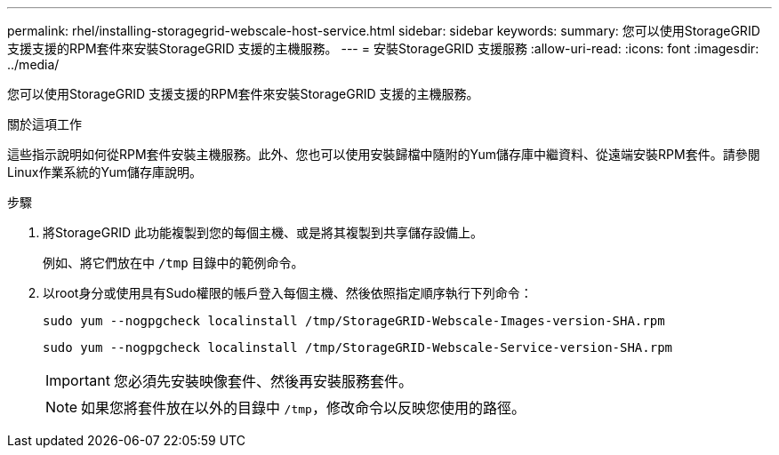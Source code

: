 ---
permalink: rhel/installing-storagegrid-webscale-host-service.html 
sidebar: sidebar 
keywords:  
summary: 您可以使用StorageGRID 支援支援的RPM套件來安裝StorageGRID 支援的主機服務。 
---
= 安裝StorageGRID 支援服務
:allow-uri-read: 
:icons: font
:imagesdir: ../media/


[role="lead"]
您可以使用StorageGRID 支援支援的RPM套件來安裝StorageGRID 支援的主機服務。

.關於這項工作
這些指示說明如何從RPM套件安裝主機服務。此外、您也可以使用安裝歸檔中隨附的Yum儲存庫中繼資料、從遠端安裝RPM套件。請參閱Linux作業系統的Yum儲存庫說明。

.步驟
. 將StorageGRID 此功能複製到您的每個主機、或是將其複製到共享儲存設備上。
+
例如、將它們放在中 `/tmp` 目錄中的範例命令。

. 以root身分或使用具有Sudo權限的帳戶登入每個主機、然後依照指定順序執行下列命令：
+
[listing]
----
sudo yum --nogpgcheck localinstall /tmp/StorageGRID-Webscale-Images-version-SHA.rpm
----
+
[listing]
----
sudo yum --nogpgcheck localinstall /tmp/StorageGRID-Webscale-Service-version-SHA.rpm
----
+

IMPORTANT: 您必須先安裝映像套件、然後再安裝服務套件。

+

NOTE: 如果您將套件放在以外的目錄中 `/tmp`，修改命令以反映您使用的路徑。


